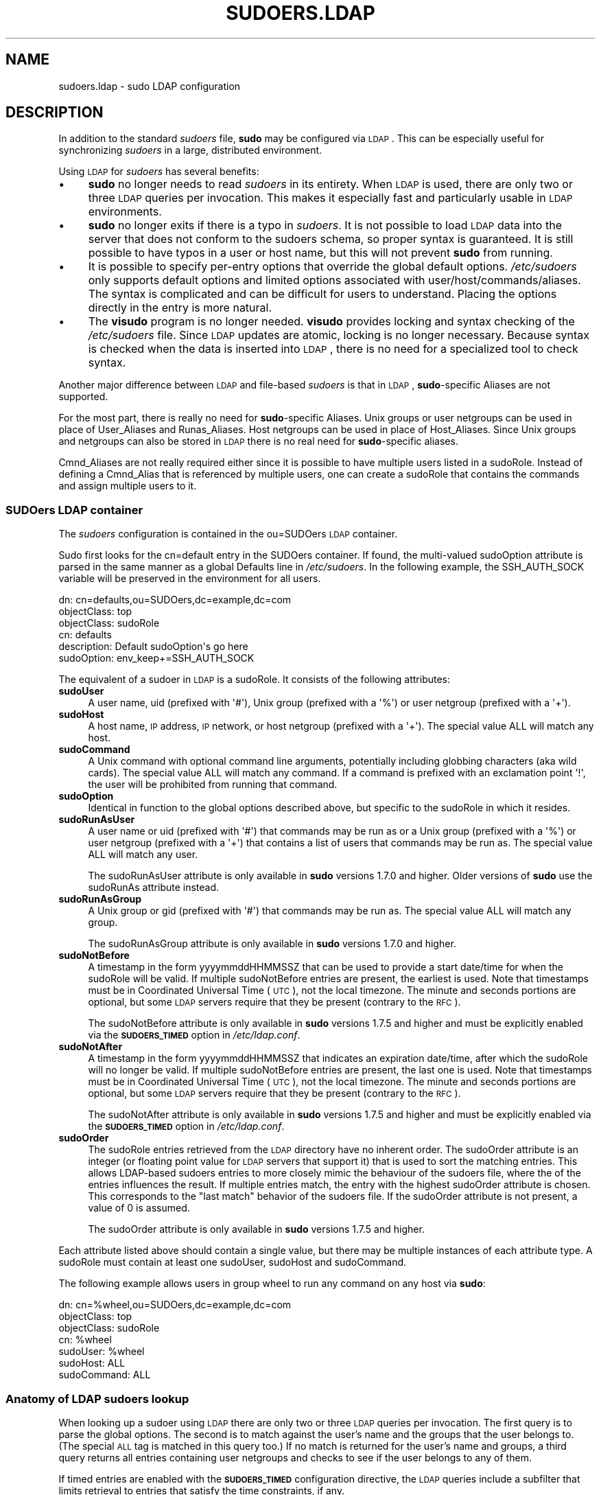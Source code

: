 .\" Copyright (c) 2003-2011
.\" 	Todd C. Miller <Todd.Miller@courtesan.com>
.\" 
.\" Permission to use, copy, modify, and distribute this software for any
.\" purpose with or without fee is hereby granted, provided that the above
.\" copyright notice and this permission notice appear in all copies.
.\" 
.\" THE SOFTWARE IS PROVIDED "AS IS" AND THE AUTHOR DISCLAIMS ALL WARRANTIES
.\" WITH REGARD TO THIS SOFTWARE INCLUDING ALL IMPLIED WARRANTIES OF
.\" MERCHANTABILITY AND FITNESS. IN NO EVENT SHALL THE AUTHOR BE LIABLE FOR
.\" ANY SPECIAL, DIRECT, INDIRECT, OR CONSEQUENTIAL DAMAGES OR ANY DAMAGES
.\" WHATSOEVER RESULTING FROM LOSS OF USE, DATA OR PROFITS, WHETHER IN AN
.\" ACTION OF CONTRACT, NEGLIGENCE OR OTHER TORTIOUS ACTION, ARISING OUT OF
.\" OR IN CONNECTION WITH THE USE OR PERFORMANCE OF THIS SOFTWARE.
.\" ADVISED OF THE POSSIBILITY OF SUCH DAMAGE.
.\" 
.\" Automatically generated by Pod::Man 2.23 (Pod::Simple 3.14)
.\"
.\" Standard preamble:
.\" ========================================================================
.de Sp \" Vertical space (when we can't use .PP)
.if t .sp .5v
.if n .sp
..
.de Vb \" Begin verbatim text
.ft CW
.nf
.ne \\$1
..
.de Ve \" End verbatim text
.ft R
.fi
..
.\" Set up some character translations and predefined strings.  \*(-- will
.\" give an unbreakable dash, \*(PI will give pi, \*(L" will give a left
.\" double quote, and \*(R" will give a right double quote.  \*(C+ will
.\" give a nicer C++.  Capital omega is used to do unbreakable dashes and
.\" therefore won't be available.  \*(C` and \*(C' expand to `' in nroff,
.\" nothing in troff, for use with C<>.
.tr \(*W-
.ds C+ C\v'-.1v'\h'-1p'\s-2+\h'-1p'+\s0\v'.1v'\h'-1p'
.ie n \{\
.    ds -- \(*W-
.    ds PI pi
.    if (\n(.H=4u)&(1m=24u) .ds -- \(*W\h'-12u'\(*W\h'-12u'-\" diablo 10 pitch
.    if (\n(.H=4u)&(1m=20u) .ds -- \(*W\h'-12u'\(*W\h'-8u'-\"  diablo 12 pitch
.    ds L" ""
.    ds R" ""
.    ds C` 
.    ds C' 
'br\}
.el\{\
.    ds -- \|\(em\|
.    ds PI \(*p
.    ds L" ``
.    ds R" ''
'br\}
.\"
.\" Escape single quotes in literal strings from groff's Unicode transform.
.ie \n(.g .ds Aq \(aq
.el       .ds Aq '
.\"
.\" If the F register is turned on, we'll generate index entries on stderr for
.\" titles (.TH), headers (.SH), subsections (.SS), items (.Ip), and index
.\" entries marked with X<> in POD.  Of course, you'll have to process the
.\" output yourself in some meaningful fashion.
.ie \nF \{\
.    de IX
.    tm Index:\\$1\t\\n%\t"\\$2"
..
.    nr % 0
.    rr F
.\}
.el \{\
.    de IX
..
.\}
.\"
.\" Accent mark definitions (@(#)ms.acc 1.5 88/02/08 SMI; from UCB 4.2).
.\" Fear.  Run.  Save yourself.  No user-serviceable parts.
.    \" fudge factors for nroff and troff
.if n \{\
.    ds #H 0
.    ds #V .8m
.    ds #F .3m
.    ds #[ \f1
.    ds #] \fP
.\}
.if t \{\
.    ds #H ((1u-(\\\\n(.fu%2u))*.13m)
.    ds #V .6m
.    ds #F 0
.    ds #[ \&
.    ds #] \&
.\}
.    \" simple accents for nroff and troff
.if n \{\
.    ds ' \&
.    ds ` \&
.    ds ^ \&
.    ds , \&
.    ds ~ ~
.    ds /
.\}
.if t \{\
.    ds ' \\k:\h'-(\\n(.wu*8/10-\*(#H)'\'\h"|\\n:u"
.    ds ` \\k:\h'-(\\n(.wu*8/10-\*(#H)'\`\h'|\\n:u'
.    ds ^ \\k:\h'-(\\n(.wu*10/11-\*(#H)'^\h'|\\n:u'
.    ds , \\k:\h'-(\\n(.wu*8/10)',\h'|\\n:u'
.    ds ~ \\k:\h'-(\\n(.wu-\*(#H-.1m)'~\h'|\\n:u'
.    ds / \\k:\h'-(\\n(.wu*8/10-\*(#H)'\z\(sl\h'|\\n:u'
.\}
.    \" troff and (daisy-wheel) nroff accents
.ds : \\k:\h'-(\\n(.wu*8/10-\*(#H+.1m+\*(#F)'\v'-\*(#V'\z.\h'.2m+\*(#F'.\h'|\\n:u'\v'\*(#V'
.ds 8 \h'\*(#H'\(*b\h'-\*(#H'
.ds o \\k:\h'-(\\n(.wu+\w'\(de'u-\*(#H)/2u'\v'-.3n'\*(#[\z\(de\v'.3n'\h'|\\n:u'\*(#]
.ds d- \h'\*(#H'\(pd\h'-\w'~'u'\v'-.25m'\f2\(hy\fP\v'.25m'\h'-\*(#H'
.ds D- D\\k:\h'-\w'D'u'\v'-.11m'\z\(hy\v'.11m'\h'|\\n:u'
.ds th \*(#[\v'.3m'\s+1I\s-1\v'-.3m'\h'-(\w'I'u*2/3)'\s-1o\s+1\*(#]
.ds Th \*(#[\s+2I\s-2\h'-\w'I'u*3/5'\v'-.3m'o\v'.3m'\*(#]
.ds ae a\h'-(\w'a'u*4/10)'e
.ds Ae A\h'-(\w'A'u*4/10)'E
.    \" corrections for vroff
.if v .ds ~ \\k:\h'-(\\n(.wu*9/10-\*(#H)'\s-2\u~\d\s+2\h'|\\n:u'
.if v .ds ^ \\k:\h'-(\\n(.wu*10/11-\*(#H)'\v'-.4m'^\v'.4m'\h'|\\n:u'
.    \" for low resolution devices (crt and lpr)
.if \n(.H>23 .if \n(.V>19 \
\{\
.    ds : e
.    ds 8 ss
.    ds o a
.    ds d- d\h'-1'\(ga
.    ds D- D\h'-1'\(hy
.    ds th \o'bp'
.    ds Th \o'LP'
.    ds ae ae
.    ds Ae AE
.\}
.rm #[ #] #H #V #F C
.\" ========================================================================
.\"
.IX Title "SUDOERS.LDAP 5"
.TH SUDOERS.LDAP 5 "September 16, 2011" "1.7.8" "MAINTENANCE COMMANDS"
.\" For nroff, turn off justification.  Always turn off hyphenation; it makes
.\" way too many mistakes in technical documents.
.if n .ad l
.nh
.SH "NAME"
sudoers.ldap \- sudo LDAP configuration
.SH "DESCRIPTION"
.IX Header "DESCRIPTION"
In addition to the standard \fIsudoers\fR file, \fBsudo\fR may be configured
via \s-1LDAP\s0.  This can be especially useful for synchronizing \fIsudoers\fR
in a large, distributed environment.
.PP
Using \s-1LDAP\s0 for \fIsudoers\fR has several benefits:
.IP "\(bu" 4
\&\fBsudo\fR no longer needs to read \fIsudoers\fR in its entirety.  When
\&\s-1LDAP\s0 is used, there are only two or three \s-1LDAP\s0 queries per invocation.
This makes it especially fast and particularly usable in \s-1LDAP\s0
environments.
.IP "\(bu" 4
\&\fBsudo\fR no longer exits if there is a typo in \fIsudoers\fR.
It is not possible to load \s-1LDAP\s0 data into the server that does
not conform to the sudoers schema, so proper syntax is guaranteed.
It is still possible to have typos in a user or host name, but
this will not prevent \fBsudo\fR from running.
.IP "\(bu" 4
It is possible to specify per-entry options that override the global
default options.  \fI/etc/sudoers\fR only supports default options and
limited options associated with user/host/commands/aliases.  The
syntax is complicated and can be difficult for users to understand.
Placing the options directly in the entry is more natural.
.IP "\(bu" 4
The \fBvisudo\fR program is no longer needed.  \fBvisudo\fR provides
locking and syntax checking of the \fI/etc/sudoers\fR file.
Since \s-1LDAP\s0 updates are atomic, locking is no longer necessary.
Because syntax is checked when the data is inserted into \s-1LDAP\s0, there
is no need for a specialized tool to check syntax.
.PP
Another major difference between \s-1LDAP\s0 and file-based \fIsudoers\fR
is that in \s-1LDAP\s0, \fBsudo\fR\-specific Aliases are not supported.
.PP
For the most part, there is really no need for \fBsudo\fR\-specific
Aliases.  Unix groups or user netgroups can be used in place of
User_Aliases and Runas_Aliases.  Host netgroups can be used in place
of Host_Aliases.  Since Unix groups and netgroups can also be stored
in \s-1LDAP\s0 there is no real need for \fBsudo\fR\-specific aliases.
.PP
Cmnd_Aliases are not really required either since it is possible
to have multiple users listed in a \f(CW\*(C`sudoRole\*(C'\fR.  Instead of defining
a Cmnd_Alias that is referenced by multiple users, one can create
a \f(CW\*(C`sudoRole\*(C'\fR that contains the commands and assign multiple users
to it.
.SS "SUDOers \s-1LDAP\s0 container"
.IX Subsection "SUDOers LDAP container"
The \fIsudoers\fR configuration is contained in the \f(CW\*(C`ou=SUDOers\*(C'\fR \s-1LDAP\s0
container.
.PP
Sudo first looks for the \f(CW\*(C`cn=default\*(C'\fR entry in the SUDOers container.
If found, the multi-valued \f(CW\*(C`sudoOption\*(C'\fR attribute is parsed in the
same manner as a global \f(CW\*(C`Defaults\*(C'\fR line in \fI/etc/sudoers\fR.  In
the following example, the \f(CW\*(C`SSH_AUTH_SOCK\*(C'\fR variable will be preserved
in the environment for all users.
.PP
.Vb 6
\&    dn: cn=defaults,ou=SUDOers,dc=example,dc=com
\&    objectClass: top
\&    objectClass: sudoRole
\&    cn: defaults
\&    description: Default sudoOption\*(Aqs go here
\&    sudoOption: env_keep+=SSH_AUTH_SOCK
.Ve
.PP
The equivalent of a sudoer in \s-1LDAP\s0 is a \f(CW\*(C`sudoRole\*(C'\fR.  It consists of
the following attributes:
.IP "\fBsudoUser\fR" 4
.IX Item "sudoUser"
A user name, uid (prefixed with \f(CW\*(Aq#\*(Aq\fR), Unix group (prefixed with
a \f(CW\*(Aq%\*(Aq\fR) or user netgroup (prefixed with a \f(CW\*(Aq+\*(Aq\fR).
.IP "\fBsudoHost\fR" 4
.IX Item "sudoHost"
A host name, \s-1IP\s0 address, \s-1IP\s0 network, or host netgroup (prefixed
with a \f(CW\*(Aq+\*(Aq\fR).
The special value \f(CW\*(C`ALL\*(C'\fR will match any host.
.IP "\fBsudoCommand\fR" 4
.IX Item "sudoCommand"
A Unix command with optional command line arguments, potentially
including globbing characters (aka wild cards).
The special value \f(CW\*(C`ALL\*(C'\fR will match any command.
If a command is prefixed with an exclamation point \f(CW\*(Aq!\*(Aq\fR, the
user will be prohibited from running that command.
.IP "\fBsudoOption\fR" 4
.IX Item "sudoOption"
Identical in function to the global options described above, but
specific to the \f(CW\*(C`sudoRole\*(C'\fR in which it resides.
.IP "\fBsudoRunAsUser\fR" 4
.IX Item "sudoRunAsUser"
A user name or uid (prefixed with \f(CW\*(Aq#\*(Aq\fR) that commands may be run
as or a Unix group (prefixed with a \f(CW\*(Aq%\*(Aq\fR) or user netgroup (prefixed
with a \f(CW\*(Aq+\*(Aq\fR) that contains a list of users that commands may be
run as.
The special value \f(CW\*(C`ALL\*(C'\fR will match any user.
.Sp
The \f(CW\*(C`sudoRunAsUser\*(C'\fR attribute is only available in \fBsudo\fR versions
1.7.0 and higher.  Older versions of \fBsudo\fR use the \f(CW\*(C`sudoRunAs\*(C'\fR
attribute instead.
.IP "\fBsudoRunAsGroup\fR" 4
.IX Item "sudoRunAsGroup"
A Unix group or gid (prefixed with \f(CW\*(Aq#\*(Aq\fR) that commands may be run as.
The special value \f(CW\*(C`ALL\*(C'\fR will match any group.
.Sp
The \f(CW\*(C`sudoRunAsGroup\*(C'\fR attribute is only available in \fBsudo\fR versions
1.7.0 and higher.
.IP "\fBsudoNotBefore\fR" 4
.IX Item "sudoNotBefore"
A timestamp in the form \f(CW\*(C`yyyymmddHHMMSSZ\*(C'\fR that can be used to provide
a start date/time for when the \f(CW\*(C`sudoRole\*(C'\fR will be valid.  If
multiple \f(CW\*(C`sudoNotBefore\*(C'\fR entries are present, the earliest is used.
Note that timestamps must be in Coordinated Universal Time (\s-1UTC\s0),
not the local timezone.  The minute and seconds portions are optional,
but some \s-1LDAP\s0 servers require that they be present (contrary to the \s-1RFC\s0).
.Sp
The \f(CW\*(C`sudoNotBefore\*(C'\fR attribute is only available in \fBsudo\fR versions
1.7.5 and higher and must be explicitly enabled via the \fB\s-1SUDOERS_TIMED\s0\fR
option in \fI/etc/ldap.conf\fR.
.IP "\fBsudoNotAfter\fR" 4
.IX Item "sudoNotAfter"
A timestamp in the form \f(CW\*(C`yyyymmddHHMMSSZ\*(C'\fR that indicates an expiration
date/time, after which the \f(CW\*(C`sudoRole\*(C'\fR will no longer be valid.  If
multiple \f(CW\*(C`sudoNotBefore\*(C'\fR entries are present, the last one is used.
Note that timestamps must be in Coordinated Universal Time (\s-1UTC\s0),
not the local timezone.  The minute and seconds portions are optional,
but some \s-1LDAP\s0 servers require that they be present (contrary to the \s-1RFC\s0).
.Sp
The \f(CW\*(C`sudoNotAfter\*(C'\fR attribute is only available in \fBsudo\fR versions
1.7.5 and higher and must be explicitly enabled via the \fB\s-1SUDOERS_TIMED\s0\fR
option in \fI/etc/ldap.conf\fR.
.IP "\fBsudoOrder\fR" 4
.IX Item "sudoOrder"
The \f(CW\*(C`sudoRole\*(C'\fR entries retrieved from the \s-1LDAP\s0 directory have no
inherent order.  The \f(CW\*(C`sudoOrder\*(C'\fR attribute is an integer (or
floating point value for \s-1LDAP\s0 servers that support it) that is used
to sort the matching entries.  This allows LDAP-based sudoers entries
to more closely mimic the behaviour of the sudoers file, where the
of the entries influences the result.  If multiple entries match,
the entry with the highest \f(CW\*(C`sudoOrder\*(C'\fR attribute is chosen.  This
corresponds to the \*(L"last match\*(R" behavior of the sudoers file.  If
the \f(CW\*(C`sudoOrder\*(C'\fR attribute is not present, a value of 0 is assumed.
.Sp
The \f(CW\*(C`sudoOrder\*(C'\fR attribute is only available in \fBsudo\fR versions
1.7.5 and higher.
.PP
Each attribute listed above should contain a single value, but there
may be multiple instances of each attribute type.  A \f(CW\*(C`sudoRole\*(C'\fR must
contain at least one \f(CW\*(C`sudoUser\*(C'\fR, \f(CW\*(C`sudoHost\*(C'\fR and \f(CW\*(C`sudoCommand\*(C'\fR.
.PP
The following example allows users in group wheel to run any command
on any host via \fBsudo\fR:
.PP
.Vb 7
\&    dn: cn=%wheel,ou=SUDOers,dc=example,dc=com
\&    objectClass: top
\&    objectClass: sudoRole
\&    cn: %wheel
\&    sudoUser: %wheel
\&    sudoHost: ALL
\&    sudoCommand: ALL
.Ve
.SS "Anatomy of \s-1LDAP\s0 sudoers lookup"
.IX Subsection "Anatomy of LDAP sudoers lookup"
When looking up a sudoer using \s-1LDAP\s0 there are only two or three
\&\s-1LDAP\s0 queries per invocation.  The first query is to parse the global
options.  The second is to match against the user's name and the
groups that the user belongs to.  (The special \s-1ALL\s0 tag is matched
in this query too.)  If no match is returned for the user's name
and groups, a third query returns all entries containing user
netgroups and checks to see if the user belongs to any of them.
.PP
If timed entries are enabled with the \fB\s-1SUDOERS_TIMED\s0\fR configuration
directive, the \s-1LDAP\s0 queries include a subfilter that limits retrieval
to entries that satisfy the time constraints, if any.
.SS "Differences between \s-1LDAP\s0 and non-LDAP sudoers"
.IX Subsection "Differences between LDAP and non-LDAP sudoers"
There are some subtle differences in the way sudoers is handled
once in \s-1LDAP\s0.  Probably the biggest is that according to the \s-1RFC\s0,
\&\s-1LDAP\s0 ordering is arbitrary and you cannot expect that Attributes
and Entries are returned in any specific order.
.PP
The order in which different entries are applied can be controlled
using the \f(CW\*(C`sudoOrder\*(C'\fR attribute, but there is no way to guarantee
the order of attributes within a specific entry.  If there are
conflicting command rules in an entry, the negative takes precedence.
This is called paranoid behavior (not necessarily the most specific
match).
.PP
Here is an example:
.PP
.Vb 5
\&    # /etc/sudoers:
\&    # Allow all commands except shell
\&    johnny  ALL=(root) ALL,!/bin/sh
\&    # Always allows all commands because ALL is matched last
\&    puddles ALL=(root) !/bin/sh,ALL
\&
\&    # LDAP equivalent of johnny
\&    # Allows all commands except shell
\&    dn: cn=role1,ou=Sudoers,dc=my\-domain,dc=com
\&    objectClass: sudoRole
\&    objectClass: top
\&    cn: role1
\&    sudoUser: johnny
\&    sudoHost: ALL
\&    sudoCommand: ALL
\&    sudoCommand: !/bin/sh
\&
\&    # LDAP equivalent of puddles
\&    # Notice that even though ALL comes last, it still behaves like
\&    # role1 since the LDAP code assumes the more paranoid configuration
\&    dn: cn=role2,ou=Sudoers,dc=my\-domain,dc=com
\&    objectClass: sudoRole
\&    objectClass: top
\&    cn: role2
\&    sudoUser: puddles
\&    sudoHost: ALL
\&    sudoCommand: !/bin/sh
\&    sudoCommand: ALL
.Ve
.PP
Another difference is that negations on the Host, User or Runas are
currently ignored.  For example, the following attributes do not
behave the way one might expect.
.PP
.Vb 3
\&    # does not match all but joe
\&    # rather, does not match anyone
\&    sudoUser: !joe
\&
\&    # does not match all but joe
\&    # rather, matches everyone including Joe
\&    sudoUser: ALL
\&    sudoUser: !joe
\&
\&    # does not match all but web01
\&    # rather, matches all hosts including web01
\&    sudoHost: ALL
\&    sudoHost: !web01
.Ve
.SS "Sudoers Schema"
.IX Subsection "Sudoers Schema"
In order to use \fBsudo\fR's \s-1LDAP\s0 support, the \fBsudo\fR schema must be
installed on your \s-1LDAP\s0 server.  In addition, be sure to index the
\&'sudoUser' attribute.
.PP
Three versions of the schema: one for OpenLDAP servers (\fIschema.OpenLDAP\fR),
one for Netscape-derived servers (\fIschema.iPlanet\fR), and one for
Microsoft Active Directory (\fIschema.ActiveDirectory\fR) may
be found in the \fBsudo\fR distribution.
.PP
The schema for \fBsudo\fR in OpenLDAP form is included in the \s-1EXAMPLES\s0
section.
.SS "Configuring ldap.conf"
.IX Subsection "Configuring ldap.conf"
Sudo reads the \fI/etc/ldap.conf\fR file for LDAP-specific configuration.
Typically, this file is shared amongst different LDAP-aware clients.
As such, most of the settings are not \fBsudo\fR\-specific.  Note that
\&\fBsudo\fR parses \fI/etc/ldap.conf\fR itself and may support options
that differ from those described in the \fIldap.conf\fR\|(5) manual.
.PP
Also note that on systems using the OpenLDAP libraries, default
values specified in \fI/etc/openldap/ldap.conf\fR or the user's
\&\fI.ldaprc\fR files are not used.
.PP
Only those options explicitly listed in \fI/etc/ldap.conf\fR as being
supported by \fBsudo\fR are honored.  Configuration options are listed
below in upper case but are parsed in a case-independent manner.
.IP "\fB\s-1URI\s0\fR ldap[s]://[hostname[:port]] ..." 4
.IX Item "URI ldap[s]://[hostname[:port]] ..."
Specifies a whitespace-delimited list of one or more URIs describing
the \s-1LDAP\s0 server(s) to connect to.  The \fIprotocol\fR may be either
\&\fBldap\fR or \fBldaps\fR, the latter being for servers that support \s-1TLS\s0
(\s-1SSL\s0) encryption.  If no \fIport\fR is specified, the default is port
389 for \f(CW\*(C`ldap://\*(C'\fR or port 636 for \f(CW\*(C`ldaps://\*(C'\fR.  If no \fIhostname\fR
is specified, \fBsudo\fR will connect to \fBlocalhost\fR.  Multiple \fB\s-1URI\s0\fR
lines are treated identically to a \fB\s-1URI\s0\fR line containing multiple
entries.  Only systems using the OpenSSL libraries support the
mixing of \f(CW\*(C`ldap://\*(C'\fR and \f(CW\*(C`ldaps://\*(C'\fR URIs.  The Netscape-derived
libraries used on most commercial versions of Unix are only capable
of supporting one or the other.
.IP "\fB\s-1HOST\s0\fR name[:port] ..." 4
.IX Item "HOST name[:port] ..."
If no \fB\s-1URI\s0\fR is specified, the \fB\s-1HOST\s0\fR parameter specifies a
whitespace-delimited list of \s-1LDAP\s0 servers to connect to.  Each host
may include an optional \fIport\fR separated by a colon (':').  The
\&\fB\s-1HOST\s0\fR parameter is deprecated in favor of the \fB\s-1URI\s0\fR specification
and is included for backwards compatibility.
.IP "\fB\s-1PORT\s0\fR port_number" 4
.IX Item "PORT port_number"
If no \fB\s-1URI\s0\fR is specified, the \fB\s-1PORT\s0\fR parameter specifies the
default port to connect to on the \s-1LDAP\s0 server if a \fB\s-1HOST\s0\fR parameter
does not specify the port itself.  If no \fB\s-1PORT\s0\fR parameter is used,
the default is port 389 for \s-1LDAP\s0 and port 636 for \s-1LDAP\s0 over \s-1TLS\s0
(\s-1SSL\s0).  The \fB\s-1PORT\s0\fR parameter is deprecated in favor of the \fB\s-1URI\s0\fR
specification and is included for backwards compatibility.
.IP "\fB\s-1BIND_TIMELIMIT\s0\fR seconds" 4
.IX Item "BIND_TIMELIMIT seconds"
The \fB\s-1BIND_TIMELIMIT\s0\fR parameter specifies the amount of time, in seconds,
to wait while trying to connect to an \s-1LDAP\s0 server.  If multiple \fB\s-1URI\s0\fRs or
\&\fB\s-1HOST\s0\fRs are specified, this is the amount of time to wait before trying
the next one in the list.
.IP "\fB\s-1NETWORK_TIMEOUT\s0\fR seconds" 4
.IX Item "NETWORK_TIMEOUT seconds"
An alias for \fB\s-1BIND_TIMELIMIT\s0\fR for OpenLDAP compatibility.
.IP "\fB\s-1TIMELIMIT\s0\fR seconds" 4
.IX Item "TIMELIMIT seconds"
The \fB\s-1TIMELIMIT\s0\fR parameter specifies the amount of time, in seconds,
to wait for a response to an \s-1LDAP\s0 query.
.IP "\fB\s-1TIMEOUT\s0\fR seconds" 4
.IX Item "TIMEOUT seconds"
The \fB\s-1TIMEOUT\s0\fR parameter specifies the amount of time, in seconds,
to wait for a response from the various \s-1LDAP\s0 APIs.
.IP "\fB\s-1SUDOERS_BASE\s0\fR base" 4
.IX Item "SUDOERS_BASE base"
The base \s-1DN\s0 to use when performing \fBsudo\fR \s-1LDAP\s0 queries.  Typically
this is of the form \f(CW\*(C`ou=SUDOers,dc=example,dc=com\*(C'\fR for the domain
\&\f(CW\*(C`example.com\*(C'\fR.  Multiple \fB\s-1SUDOERS_BASE\s0\fR lines may be specified,
in which case they are queried in the order specified.
.IP "\fB\s-1SUDOERS_SEARCH_FILTER\s0\fR ldap_filter" 4
.IX Item "SUDOERS_SEARCH_FILTER ldap_filter"
An \s-1LDAP\s0 filter which is used to restrict the set of records returned
when performing a \fBsudo\fR \s-1LDAP\s0 query.  Typically, this is of the
form \f(CW\*(C`attribute=value\*(C'\fR or \f(CW\*(C`(&(attribute=value)(attribute2=value2))\*(C'\fR.
.IP "\fB\s-1SUDOERS_TIMED\s0\fR on/true/yes/off/false/no" 4
.IX Item "SUDOERS_TIMED on/true/yes/off/false/no"
Whether or not to evaluate the \f(CW\*(C`sudoNotBefore\*(C'\fR and \f(CW\*(C`sudoNotAfter\*(C'\fR
attributes that implement time-dependent sudoers entries.
.IP "\fB\s-1SUDOERS_DEBUG\s0\fR debug_level" 4
.IX Item "SUDOERS_DEBUG debug_level"
This sets the debug level for \fBsudo\fR \s-1LDAP\s0 queries.  Debugging
information is printed to the standard error.  A value of 1 results
in a moderate amount of debugging information.  A value of 2 shows
the results of the matches themselves.  This parameter should not
be set in a production environment as the extra information is
likely to confuse users.
.IP "\fB\s-1BINDDN\s0\fR \s-1DN\s0" 4
.IX Item "BINDDN DN"
The \fB\s-1BINDDN\s0\fR parameter specifies the identity, in the form of a
Distinguished Name (\s-1DN\s0), to use when performing \s-1LDAP\s0 operations.
If not specified, \s-1LDAP\s0 operations are performed with an anonymous
identity.  By default, most \s-1LDAP\s0 servers will allow anonymous access.
.IP "\fB\s-1BINDPW\s0\fR secret" 4
.IX Item "BINDPW secret"
The \fB\s-1BINDPW\s0\fR parameter specifies the password to use when performing
\&\s-1LDAP\s0 operations.  This is typically used in conjunction with the
\&\fB\s-1BINDDN\s0\fR parameter.
.IP "\fB\s-1ROOTBINDDN\s0\fR \s-1DN\s0" 4
.IX Item "ROOTBINDDN DN"
The \fB\s-1ROOTBINDDN\s0\fR parameter specifies the identity, in the form of
a Distinguished Name (\s-1DN\s0), to use when performing privileged \s-1LDAP\s0
operations, such as \fIsudoers\fR queries.  The password corresponding
to the identity should be stored in \fI/etc/ldap.secret\fR.
If not specified, the \fB\s-1BINDDN\s0\fR identity is used (if any).
.IP "\fB\s-1LDAP_VERSION\s0\fR number" 4
.IX Item "LDAP_VERSION number"
The version of the \s-1LDAP\s0 protocol to use when connecting to the server.
The default value is protocol version 3.
.IP "\fB\s-1SSL\s0\fR on/true/yes/off/false/no" 4
.IX Item "SSL on/true/yes/off/false/no"
If the \fB\s-1SSL\s0\fR parameter is set to \f(CW\*(C`on\*(C'\fR, \f(CW\*(C`true\*(C'\fR or \f(CW\*(C`yes\*(C'\fR, \s-1TLS\s0
(\s-1SSL\s0) encryption is always used when communicating with the \s-1LDAP\s0
server.  Typically, this involves connecting to the server on port
636 (ldaps).
.IP "\fB\s-1SSL\s0\fR start_tls" 4
.IX Item "SSL start_tls"
If the \fB\s-1SSL\s0\fR parameter is set to \f(CW\*(C`start_tls\*(C'\fR, the \s-1LDAP\s0 server
connection is initiated normally and \s-1TLS\s0 encryption is begun before
the bind credentials are sent.  This has the advantage of not
requiring a dedicated port for encrypted communications.  This
parameter is only supported by \s-1LDAP\s0 servers that honor the \f(CW\*(C`start_tls\*(C'\fR
extension, such as the OpenLDAP server.
.IP "\fB\s-1TLS_CHECKPEER\s0\fR on/true/yes/off/false/no" 4
.IX Item "TLS_CHECKPEER on/true/yes/off/false/no"
If enabled, \fB\s-1TLS_CHECKPEER\s0\fR will cause the \s-1LDAP\s0 server's \s-1TLS\s0
certificated to be verified.  If the server's \s-1TLS\s0 certificate cannot
be verified (usually because it is signed by an unknown certificate
authority), \fBsudo\fR will be unable to connect to it.  If \fB\s-1TLS_CHECKPEER\s0\fR
is disabled, no check is made.  Note that disabling the check creates
an opportunity for man-in-the-middle attacks since the server's
identity will not be authenticated.  If possible, the \s-1CA\s0's certificate
should be installed locally so it can be verified.
.IP "\fB\s-1TLS_CACERT\s0\fR file name" 4
.IX Item "TLS_CACERT file name"
An alias for \fB\s-1TLS_CACERTFILE\s0\fR for OpenLDAP compatibility.
.IP "\fB\s-1TLS_CACERTFILE\s0\fR file name" 4
.IX Item "TLS_CACERTFILE file name"
The path to a certificate authority bundle which contains the certificates
for all the Certificate Authorities the client knows to be valid,
e.g. \fI/etc/ssl/ca\-bundle.pem\fR.
This option is only supported by the OpenLDAP libraries.
Netscape-derived \s-1LDAP\s0 libraries use the same certificate
database for \s-1CA\s0 and client certificates (see \fB\s-1TLS_CERT\s0\fR).
.IP "\fB\s-1TLS_CACERTDIR\s0\fR directory" 4
.IX Item "TLS_CACERTDIR directory"
Similar to \fB\s-1TLS_CACERTFILE\s0\fR but instead of a file, it is a
directory containing individual Certificate Authority certificates,
e.g. \fI/etc/ssl/certs\fR.
The directory specified by \fB\s-1TLS_CACERTDIR\s0\fR is checked after
\&\fB\s-1TLS_CACERTFILE\s0\fR.
This option is only supported by the OpenLDAP libraries.
.IP "\fB\s-1TLS_CERT\s0\fR file name" 4
.IX Item "TLS_CERT file name"
The path to a file containing the client certificate which can
be used to authenticate the client to the \s-1LDAP\s0 server.
The certificate type depends on the \s-1LDAP\s0 libraries used.
.Sp
OpenLDAP:
    \f(CW\*(C`tls_cert /etc/ssl/client_cert.pem\*(C'\fR
.Sp
Netscape-derived:
    \f(CW\*(C`tls_cert /var/ldap/cert7.db\*(C'\fR
.Sp
When using Netscape-derived libraries, this file may also contain
Certificate Authority certificates.
.IP "\fB\s-1TLS_KEY\s0\fR file name" 4
.IX Item "TLS_KEY file name"
The path to a file containing the private key which matches the
certificate specified by \fB\s-1TLS_CERT\s0\fR.  The private key must not be
password-protected.  The key type depends on the \s-1LDAP\s0 libraries
used.
.Sp
OpenLDAP:
    \f(CW\*(C`tls_key /etc/ssl/client_key.pem\*(C'\fR
.Sp
Netscape-derived:
    \f(CW\*(C`tls_key /var/ldap/key3.db\*(C'\fR
.IP "\fB\s-1TLS_RANDFILE\s0\fR file name" 4
.IX Item "TLS_RANDFILE file name"
The \fB\s-1TLS_RANDFILE\s0\fR parameter specifies the path to an entropy
source for systems that lack a random device.  It is generally used
in conjunction with \fIprngd\fR or \fIegd\fR.
This option is only supported by the OpenLDAP libraries.
.IP "\fB\s-1TLS_CIPHERS\s0\fR cipher list" 4
.IX Item "TLS_CIPHERS cipher list"
The \fB\s-1TLS_CIPHERS\s0\fR parameter allows the administer to restrict
which encryption algorithms may be used for \s-1TLS\s0 (\s-1SSL\s0) connections.
See the OpenSSL manual for a list of valid ciphers.
This option is only supported by the OpenLDAP libraries.
.IP "\fB\s-1USE_SASL\s0\fR on/true/yes/off/false/no" 4
.IX Item "USE_SASL on/true/yes/off/false/no"
Enable \fB\s-1USE_SASL\s0\fR for \s-1LDAP\s0 servers that support \s-1SASL\s0 authentication.
.IP "\fB\s-1SASL_AUTH_ID\s0\fR identity" 4
.IX Item "SASL_AUTH_ID identity"
The \s-1SASL\s0 user name to use when connecting to the \s-1LDAP\s0 server.
By default, \fBsudo\fR will use an anonymous connection.
.IP "\fB\s-1ROOTUSE_SASL\s0\fR on/true/yes/off/false/no" 4
.IX Item "ROOTUSE_SASL on/true/yes/off/false/no"
Enable \fB\s-1ROOTUSE_SASL\s0\fR to enable \s-1SASL\s0 authentication when connecting
to an \s-1LDAP\s0 server from a privileged process, such as \fBsudo\fR.
.IP "\fB\s-1ROOTSASL_AUTH_ID\s0\fR identity" 4
.IX Item "ROOTSASL_AUTH_ID identity"
The \s-1SASL\s0 user name to use when \fB\s-1ROOTUSE_SASL\s0\fR is enabled.
.IP "\fB\s-1SASL_SECPROPS\s0\fR none/properties" 4
.IX Item "SASL_SECPROPS none/properties"
\&\s-1SASL\s0 security properties or \fInone\fR for no properties.  See the
\&\s-1SASL\s0 programmer's manual for details.
.IP "\fB\s-1KRB5_CCNAME\s0\fR file name" 4
.IX Item "KRB5_CCNAME file name"
The path to the Kerberos 5 credential cache to use when authenticating
with the remote server.
.IP "\fB\s-1DEREF\s0\fR never/searching/finding/always" 4
.IX Item "DEREF never/searching/finding/always"
How alias dereferencing is to be performed when searching.  See the
\&\fIldap.conf\fR\|(5) manual for a full description of this option.
.PP
See the \f(CW\*(C`ldap.conf\*(C'\fR entry in the \s-1EXAMPLES\s0 section.
.SS "Configuring nsswitch.conf"
.IX Subsection "Configuring nsswitch.conf"
Unless it is disabled at build time, \fBsudo\fR consults the Name
Service Switch file, \fI/etc/nsswitch.conf\fR, to specify the \fIsudoers\fR
search order.  Sudo looks for a line beginning with \f(CW\*(C`sudoers\*(C'\fR: and
uses this to determine the search order.  Note that \fBsudo\fR does
not stop searching after the first match and later matches take
precedence over earlier ones.
.PP
The following sources are recognized:
.PP
.Vb 2
\&    files       read sudoers from F</etc/sudoers>
\&    ldap        read sudoers from LDAP
.Ve
.PP
In addition, the entry \f(CW\*(C`[NOTFOUND=return]\*(C'\fR will short-circuit the
search if the user was not found in the preceding source.
.PP
To consult \s-1LDAP\s0 first followed by the local sudoers file (if it
exists), use:
.PP
.Vb 1
\&    sudoers: ldap files
.Ve
.PP
The local \fIsudoers\fR file can be ignored completely by using:
.PP
.Vb 1
\&    sudoers: ldap
.Ve
.PP
If the \fI/etc/nsswitch.conf\fR file is not present or there is no
sudoers line, the following default is assumed:
.PP
.Vb 1
\&    sudoers: files
.Ve
.PP
Note that \fI/etc/nsswitch.conf\fR is supported even when the underlying
operating system does not use an nsswitch.conf file.
.SS "Configuring netsvc.conf"
.IX Subsection "Configuring netsvc.conf"
On \s-1AIX\s0 systems, the \fI/etc/netsvc.conf\fR file is consulted instead of
\&\fI/etc/nsswitch.conf\fR.  \fBsudo\fR simply treats \fInetsvc.conf\fR as a
variant of \fInsswitch.conf\fR; information in the previous section
unrelated to the file format itself still applies.
.PP
To consult \s-1LDAP\s0 first followed by the local sudoers file (if it
exists), use:
.PP
.Vb 1
\&    sudoers = ldap, files
.Ve
.PP
The local \fIsudoers\fR file can be ignored completely by using:
.PP
.Vb 1
\&    sudoers = ldap
.Ve
.PP
To treat \s-1LDAP\s0 as authoratative and only use the local sudoers file
if the user is not present in \s-1LDAP\s0, use:
.PP
.Vb 1
\&    sudoers = ldap = auth, files
.Ve
.PP
Note that in the above example, the \f(CW\*(C`auth\*(C'\fR qualfier only affects
user lookups; both \s-1LDAP\s0 and \fIsudoers\fR will be queried for \f(CW\*(C`Defaults\*(C'\fR
entries.
.PP
If the \fI/etc/netsvc.conf\fR file is not present or there is no
sudoers line, the following default is assumed:
.PP
.Vb 1
\&    sudoers = files
.Ve
.SH "FILES"
.IX Header "FILES"
.ie n .IP "\fI/etc/ldap.conf\fR" 24
.el .IP "\fI/etc/ldap.conf\fR" 24
.IX Item "/etc/ldap.conf"
\&\s-1LDAP\s0 configuration file
.ie n .IP "\fI/etc/nsswitch.conf\fR" 24
.el .IP "\fI/etc/nsswitch.conf\fR" 24
.IX Item "/etc/nsswitch.conf"
determines sudoers source order
.ie n .IP "\fI/etc/netsvc.conf\fR" 24
.el .IP "\fI/etc/netsvc.conf\fR" 24
.IX Item "/etc/netsvc.conf"
determines sudoers source order on \s-1AIX\s0
.SH "EXAMPLES"
.IX Header "EXAMPLES"
.SS "Example ldap.conf"
.IX Subsection "Example ldap.conf"
.Vb 10
\&  # Either specify one or more URIs or one or more host:port pairs.
\&  # If neither is specified sudo will default to localhost, port 389.
\&  #
\&  #host          ldapserver
\&  #host          ldapserver1 ldapserver2:390
\&  #
\&  # Default port if host is specified without one, defaults to 389.
\&  #port          389
\&  #
\&  # URI will override the host and port settings.
\&  uri            ldap://ldapserver
\&  #uri            ldaps://secureldapserver
\&  #uri            ldaps://secureldapserver ldap://ldapserver
\&  #
\&  # The amount of time, in seconds, to wait while trying to connect to
\&  # an LDAP server.
\&  bind_timelimit 30
\&  #
\&  # The amount of time, in seconds, to wait while performing an LDAP query.
\&  timelimit 30
\&  #
\&  # Must be set or sudo will ignore LDAP; may be specified multiple times.
\&  sudoers_base   ou=SUDOers,dc=example,dc=com
\&  #
\&  # verbose sudoers matching from ldap
\&  #sudoers_debug 2
\&  #
\&  # Enable support for time\-based entries in sudoers.
\&  #sudoers_timed yes
\&  #
\&  # optional proxy credentials
\&  #binddn        <who to search as>
\&  #bindpw        <password>
\&  #rootbinddn    <who to search as, uses /etc/ldap.secret for bindpw>
\&  #
\&  # LDAP protocol version, defaults to 3
\&  #ldap_version 3
\&  #
\&  # Define if you want to use an encrypted LDAP connection.
\&  # Typically, you must also set the port to 636 (ldaps).
\&  #ssl on
\&  #
\&  # Define if you want to use port 389 and switch to
\&  # encryption before the bind credentials are sent.
\&  # Only supported by LDAP servers that support the start_tls
\&  # extension such as OpenLDAP.
\&  #ssl start_tls
\&  #
\&  # Additional TLS options follow that allow tweaking of the
\&  # SSL/TLS connection.
\&  #
\&  #tls_checkpeer yes # verify server SSL certificate
\&  #tls_checkpeer no  # ignore server SSL certificate
\&  #
\&  # If you enable tls_checkpeer, specify either tls_cacertfile
\&  # or tls_cacertdir.  Only supported when using OpenLDAP.
\&  #
\&  #tls_cacertfile /etc/certs/trusted_signers.pem
\&  #tls_cacertdir  /etc/certs
\&  #
\&  # For systems that don\*(Aqt have /dev/random
\&  # use this along with PRNGD or EGD.pl to seed the
\&  # random number pool to generate cryptographic session keys.
\&  # Only supported when using OpenLDAP.
\&  #
\&  #tls_randfile /etc/egd\-pool
\&  #
\&  # You may restrict which ciphers are used.  Consult your SSL
\&  # documentation for which options go here.
\&  # Only supported when using OpenLDAP.
\&  #
\&  #tls_ciphers <cipher\-list>
\&  #
\&  # Sudo can provide a client certificate when communicating to
\&  # the LDAP server.
\&  # Tips:
\&  #   * Enable both lines at the same time.
\&  #   * Do not password protect the key file.
\&  #   * Ensure the keyfile is only readable by root.
\&  #
\&  # For OpenLDAP:
\&  #tls_cert /etc/certs/client_cert.pem
\&  #tls_key  /etc/certs/client_key.pem
\&  #
\&  # For SunONE or iPlanet LDAP, tls_cert and tls_key may specify either
\&  # a directory, in which case the files in the directory must have the
\&  # default names (e.g. cert8.db and key4.db), or the path to the cert
\&  # and key files themselves.  However, a bug in version 5.0 of the LDAP
\&  # SDK will prevent specific file names from working.  For this reason
\&  # it is suggested that tls_cert and tls_key be set to a directory,
\&  # not a file name.
\&  #
\&  # The certificate database specified by tls_cert may contain CA certs
\&  # and/or the client\*(Aqs cert.  If the client\*(Aqs cert is included, tls_key
\&  # should be specified as well.
\&  # For backward compatibility, "sslpath" may be used in place of tls_cert.
\&  #tls_cert /var/ldap
\&  #tls_key /var/ldap
\&  #
\&  # If using SASL authentication for LDAP (OpenSSL)
\&  # use_sasl yes
\&  # sasl_auth_id <SASL user name>
\&  # rootuse_sasl yes
\&  # rootsasl_auth_id <SASL user name for root access>
\&  # sasl_secprops none
\&  # krb5_ccname /etc/.ldapcache
.Ve
.SS "Sudo schema for OpenLDAP"
.IX Subsection "Sudo schema for OpenLDAP"
The following schema, in OpenLDAP format, is included with \fBsudo\fR
source and binary distributions as \fIschema.OpenLDAP\fR.  Simply copy
it to the schema directory (e.g. \fI/etc/openldap/schema\fR), add the
proper \f(CW\*(C`include\*(C'\fR line in \f(CW\*(C`slapd.conf\*(C'\fR and restart \fBslapd\fR.
.PP
.Vb 6
\& attributetype ( 1.3.6.1.4.1.15953.9.1.1
\&    NAME \*(AqsudoUser\*(Aq
\&    DESC \*(AqUser(s) who may  run sudo\*(Aq
\&    EQUALITY caseExactIA5Match
\&    SUBSTR caseExactIA5SubstringsMatch
\&    SYNTAX 1.3.6.1.4.1.1466.115.121.1.26 )
\&
\& attributetype ( 1.3.6.1.4.1.15953.9.1.2
\&    NAME \*(AqsudoHost\*(Aq
\&    DESC \*(AqHost(s) who may run sudo\*(Aq
\&    EQUALITY caseExactIA5Match
\&    SUBSTR caseExactIA5SubstringsMatch
\&    SYNTAX 1.3.6.1.4.1.1466.115.121.1.26 )
\&
\& attributetype ( 1.3.6.1.4.1.15953.9.1.3
\&    NAME \*(AqsudoCommand\*(Aq
\&    DESC \*(AqCommand(s) to be executed by sudo\*(Aq
\&    EQUALITY caseExactIA5Match
\&    SYNTAX 1.3.6.1.4.1.1466.115.121.1.26 )
\&
\& attributetype ( 1.3.6.1.4.1.15953.9.1.4
\&    NAME \*(AqsudoRunAs\*(Aq
\&    DESC \*(AqUser(s) impersonated by sudo\*(Aq
\&    EQUALITY caseExactIA5Match
\&    SYNTAX 1.3.6.1.4.1.1466.115.121.1.26 )
\&
\& attributetype ( 1.3.6.1.4.1.15953.9.1.5
\&    NAME \*(AqsudoOption\*(Aq
\&    DESC \*(AqOptions(s) followed by sudo\*(Aq
\&    EQUALITY caseExactIA5Match
\&    SYNTAX 1.3.6.1.4.1.1466.115.121.1.26 )
\&
\& attributetype ( 1.3.6.1.4.1.15953.9.1.6
\&    NAME \*(AqsudoRunAsUser\*(Aq
\&    DESC \*(AqUser(s) impersonated by sudo\*(Aq
\&    EQUALITY caseExactIA5Match
\&    SYNTAX 1.3.6.1.4.1.1466.115.121.1.26 )
\&
\& attributetype ( 1.3.6.1.4.1.15953.9.1.7
\&    NAME \*(AqsudoRunAsGroup\*(Aq
\&    DESC \*(AqGroup(s) impersonated by sudo\*(Aq
\&    EQUALITY caseExactIA5Match
\&    SYNTAX 1.3.6.1.4.1.1466.115.121.1.26 )
\&
\& attributetype ( 1.3.6.1.4.1.15953.9.1.8
\&    NAME \*(AqsudoNotBefore\*(Aq
\&    DESC \*(AqStart of time interval for which the entry is valid\*(Aq
\&    EQUALITY generalizedTimeMatch
\&    ORDERING generalizedTimeOrderingMatch
\&    SYNTAX 1.3.6.1.4.1.1466.115.121.1.24 )
\&
\& attributetype ( 1.3.6.1.4.1.15953.9.1.9
\&    NAME \*(AqsudoNotAfter\*(Aq
\&    DESC \*(AqEnd of time interval for which the entry is valid\*(Aq
\&    EQUALITY generalizedTimeMatch
\&    ORDERING generalizedTimeOrderingMatch
\&    SYNTAX 1.3.6.1.4.1.1466.115.121.1.24 )
\&
\& attributeTypes ( 1.3.6.1.4.1.15953.9.1.10
\&     NAME \*(AqsudoOrder\*(Aq
\&     DESC \*(Aqan integer to order the sudoRole entries\*(Aq
\&     EQUALITY integerMatch
\&     ORDERING integerOrderingMatch
\&     SYNTAX 1.3.6.1.4.1.1466.115.121.1.27 )
\&
\& objectclass ( 1.3.6.1.4.1.15953.9.2.1 NAME \*(AqsudoRole\*(Aq SUP top STRUCTURAL
\&    DESC \*(AqSudoer Entries\*(Aq
\&    MUST ( cn )
\&    MAY ( sudoUser $ sudoHost $ sudoCommand $ sudoRunAs $ sudoRunAsUser $
\&          sudoRunAsGroup $ sudoOption $ sudoNotBefore $ sudoNotAfter $
\&          sudoOrder $ description )
\&    )
.Ve
.SH "SEE ALSO"
.IX Header "SEE ALSO"
\&\fIldap.conf\fR\|(5), \fIsudoers\fR\|(5)
.SH "CAVEATS"
.IX Header "CAVEATS"
Note that there are differences in the way that LDAP-based \fIsudoers\fR
is parsed compared to file-based \fIsudoers\fR.  See the \*(L"Differences
between \s-1LDAP\s0 and non-LDAP sudoers\*(R" section for more information.
.SH "BUGS"
.IX Header "BUGS"
If you feel you have found a bug in \fBsudo\fR, please submit a bug report
at http://www.sudo.ws/sudo/bugs/
.SH "SUPPORT"
.IX Header "SUPPORT"
Limited free support is available via the sudo-users mailing list,
see http://www.sudo.ws/mailman/listinfo/sudo\-users to subscribe or
search the archives.
.SH "DISCLAIMER"
.IX Header "DISCLAIMER"
\&\fBsudo\fR is provided ``\s-1AS\s0 \s-1IS\s0'' and any express or implied warranties,
including, but not limited to, the implied warranties of merchantability
and fitness for a particular purpose are disclaimed.  See the \s-1LICENSE\s0
file distributed with \fBsudo\fR or http://www.sudo.ws/sudo/license.html
for complete details.
